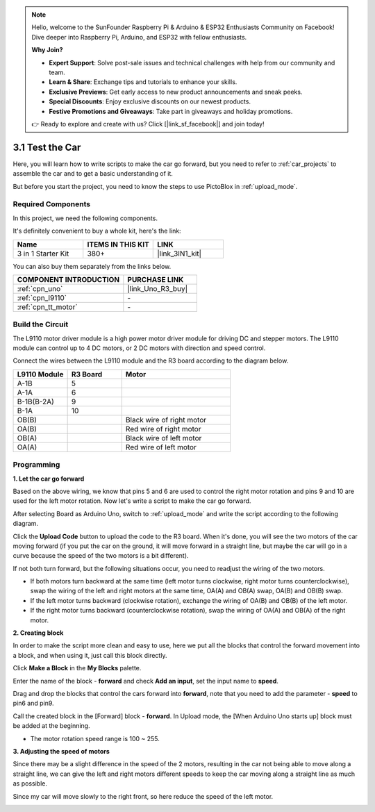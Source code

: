 .. note::

    Hello, welcome to the SunFounder Raspberry Pi & Arduino & ESP32 Enthusiasts Community on Facebook! Dive deeper into Raspberry Pi, Arduino, and ESP32 with fellow enthusiasts.

    **Why Join?**

    - **Expert Support**: Solve post-sale issues and technical challenges with help from our community and team.
    - **Learn & Share**: Exchange tips and tutorials to enhance your skills.
    - **Exclusive Previews**: Get early access to new product announcements and sneak peeks.
    - **Special Discounts**: Enjoy exclusive discounts on our newest products.
    - **Festive Promotions and Giveaways**: Take part in giveaways and holiday promotions.

    👉 Ready to explore and create with us? Click [|link_sf_facebook|] and join today!

.. _sh_test:

3.1 Test the Car
======================

Here, you will learn how to write scripts to make the car go forward, but you need to refer to :ref:`car_projects` to assemble the car and to get a basic understanding of it.

But before you start the project, you need to know the steps to use PictoBlox in :ref:`upload_mode`.

Required Components
---------------------

In this project, we need the following components. 

It's definitely convenient to buy a whole kit, here's the link: 

.. list-table::
    :widths: 20 20 20
    :header-rows: 1

    *   - Name	
        - ITEMS IN THIS KIT
        - LINK
    *   - 3 in 1 Starter Kit
        - 380+
        - |link_3IN1_kit|

You can also buy them separately from the links below.

.. list-table::
    :widths: 30 20
    :header-rows: 1

    *   - COMPONENT INTRODUCTION
        - PURCHASE LINK

    *   - :ref:`cpn_uno`
        - |link_Uno_R3_buy|
    *   - :ref:`cpn_l9110` 
        - \-
    *   - :ref:`cpn_tt_motor`
        - \-

Build the Circuit
-----------------------

The L9110 motor driver module is a high power motor driver module for driving DC and stepper motors. The L9110 module can control up to 4 DC motors, or 2 DC motors with direction and speed control.


Connect the wires between the L9110 module and the R3 board according to the diagram below.


.. list-table:: 
    :widths: 25 25 50
    :header-rows: 1

    * - L9110 Module
      - R3 Board
      - Motor
    * - A-1B
      - 5
      - 
    * - A-1A
      - 6
      - 
    * - B-1B(B-2A)
      - 9
      - 
    * - B-1A
      - 10
      - 
    * - OB(B)
      - 
      - Black wire of right motor
    * - OA(B)
      - 
      - Red wire of right motor
    * - OB(A)
      - 
      - Black wire of left motor
    * - OA(A)
      - 
      - Red wire of left motor

.. image:: img/car_2.png
    :width: 800

Programming
-------------------

**1. Let the car go forward**

Based on the above wiring, we know that pins 5 and 6 are used to control the right motor rotation and pins 9 and 10 are used for the left motor rotation. Now let's write a script to make the car go forward.

After selecting Board as Arduino Uno, switch to :ref:`upload_mode` and write the script according to the following diagram.

.. image:: img/1_test1.png

Click the **Upload Code** button to upload the code to the R3 board. When it's done, you will see the two motors of the car moving forward (if you put the car on the ground, it will move forward in a straight line, but maybe the car will go in a curve because the speed of the two motors is a bit different). 

If not both turn forward, but the following situations occur, you need to readjust the wiring of the two motors.

* If both motors turn backward at the same time (left motor turns clockwise, right motor turns counterclockwise), swap the wiring of the left and right motors at the same time, OA(A) and OB(A) swap, OA(B) and OB(B) swap.
* If the left motor turns backward (clockwise rotation), exchange the wiring of OA(B) and OB(B) of the left motor.
* If the right motor turns backward (counterclockwise rotation), swap the wiring of OA(A) and OB(A) of the right motor.


**2. Creating block**

In order to make the script more clean and easy to use, here we put all the blocks that control the forward movement into a block, and when using it, just call this block directly.

Click **Make a Block** in the **My Blocks** palette.

.. image:: img/1_test31.png

Enter the name of the block - **forward** and check **Add an input**, set the input name to **speed**.

.. image:: img/1_test32.png

Drag and drop the blocks that control the cars forward into **forward**, note that you need to add the parameter - **speed** to pin6 and pin9.

.. image:: img/1_test33.png

Call the created block in the [Forward] block - **forward**. In Upload mode, the [When Arduino Uno starts up] block must be added at the beginning.

* The motor rotation speed range is 100 ~ 255.

.. image:: img/1_test3.png
    
**3. Adjusting the speed of motors**

Since there may be a slight difference in the speed of the 2 motors, resulting in the car not being able to move along a straight line, we can give the left and right motors different speeds to keep the car moving along a straight line as much as possible.

Since my car will move slowly to the right front, so here reduce the speed of the left motor.

.. image:: img/1_test2.png




